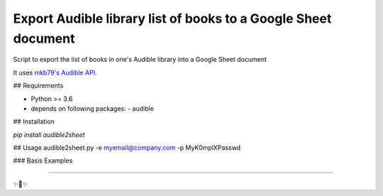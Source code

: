 Export Audible library list of books to a Google Sheet document
========================
Script to export the list of books in one's Audible library into a Google Sheet document

It uses `mkb79's Audible API <https://github.com/mkb79/Audible>`_.

## Requirements

- Python >= 3.6
- depends on following packages:
  - audible

## Installation

`pip install audible2sheet`

## Usage
audible2sheet.py -e myemail@company.com -p MyK0mplXPasswd


### Basis Examples

---------------

✨🍰✨
